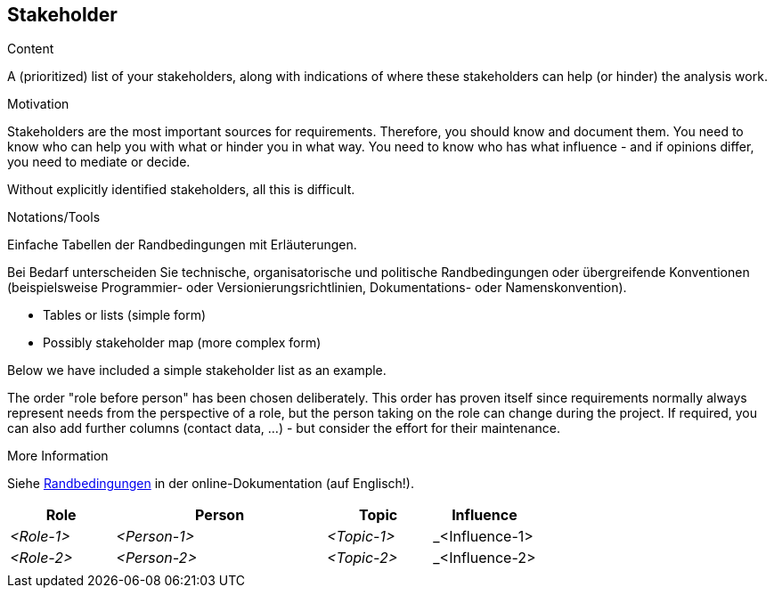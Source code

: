 [[section-stakeholder]]
== Stakeholder

[role="req42help"]
****
.Content
A (prioritized) list of your stakeholders, along with indications of where these stakeholders can help (or hinder) the analysis work.

.Motivation
Stakeholders are the most important sources for requirements. Therefore, you should know and document them. You need to know who can help you with what or hinder you in what way. You need to know who has what influence - and if opinions differ, you need to mediate or decide.

Without explicitly identified stakeholders, all this is difficult.

.Notations/Tools
//TODO: übersetzen
Einfache Tabellen der Randbedingungen mit Erläuterungen.

Bei Bedarf unterscheiden Sie technische, organisatorische und politische Randbedingungen oder übergreifende Konventionen (beispielsweise Programmier- oder Versionierungsrichtlinien, Dokumentations- oder Namenskonvention).

* Tables or lists (simple form)
*  Possibly stakeholder map (more complex form)

Below we have included a simple stakeholder list as an example.

The order "role before person" has been chosen deliberately. This order has proven itself since requirements normally always represent needs from the perspective of a role, but the person taking on the role can change during the project.
If required, you can also add further columns (contact data, ...) - but consider the effort for their maintenance.

.More Information

Siehe https://docs.arc42.org/section-2/[Randbedingungen] in der online-Dokumentation (auf Englisch!).

****

[cols="1,2,1,1" options="header"]
|===
|Role |Person |Topic  |Influence
| _<Role-1>_ |_<Person-1>_ | _<Topic-1>_ | _<Influence-1> 
| _<Role-2>_ |_<Person-2>_ | _<Topic-2>_ | _<Influence-2> 
|            |             |             |
|===